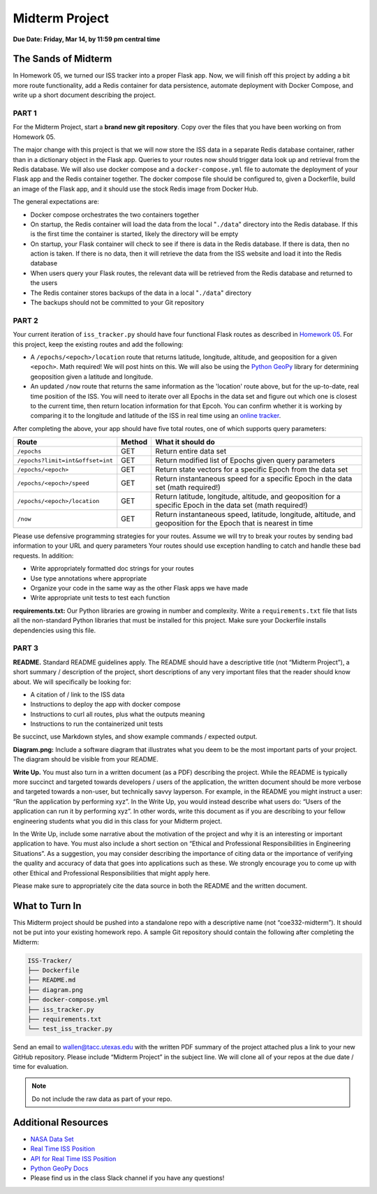 Midterm Project
===============

**Due Date: Friday, Mar 14, by 11:59 pm central time**


The Sands of Midterm
--------------------

In Homework 05, we turned our ISS tracker into a proper Flask app. Now,
we will finish off this project by adding a bit more route functionality,
add a Redis container for data persistence, automate deployment
with Docker Compose, and write up a short document describing the project.



PART 1
~~~~~~

For the Midterm Project, start a **brand new git repository**. Copy over the files
that you have been working on from Homework 05.

The major change with this project is that we will now store the ISS data in a separate
Redis database container, rather than in a dictionary object in the Flask app. Queries
to your routes now should trigger data look up and retrieval from the Redis database.
We will also use docker compose and a ``docker-compose.yml`` file to automate the
deployment of your Flask app and the Redis container together. The docker compose file
should be configured to, given a Dockerfile, build an image of the Flask app, and it 
should use the stock Redis image from Docker Hub.

The general expectations are:

* Docker compose orchestrates the two containers together
* On startup, the Redis container will load the data from the local "``./data``" directory
  into the Redis database. If this is the first time the container is started, likely
  the directory will be empty
* On startup, your Flask container will check to see if there is data in the Redis database. 
  If there is data, then no action is taken. If there is no data, then it will retrieve the
  data from the ISS website and load it into the Redis database
* When users query your Flask routes, the relevant data will be retrieved from the Redis
  database and returned to the users
* The Redis container stores backups of the data in a local "``./data``" directory
* The backups should not be committed to your Git repository




PART 2
~~~~~~

Your current iteration of ``iss_tracker.py`` should have four functional Flask
routes as described in `Homework 05 <./homework05.html>`_. For this project, keep the
existing routes and add the following:

* A ``/epochs/<epoch>/location`` route that returns latitude, longitude, altitude, and 
  geoposition for a given ``<epoch>``. Math required! We will post hints on this. We
  will also be using the `Python GeoPy <https://geopy.readthedocs.io/en/stable/#>`_
  library for determining geoposition given a latitude and longitude.
* An updated ``/now`` route that returns the same information as the 'location' route
  above, but for the up-to-date, real time position of the ISS. You will need to iterate
  over all Epochs in the data set and figure out which one is closest to the current time,
  then return location information for that Epcoh. You can confirm whether it is working
  by comparing it to the longitude and latitude of the ISS in real time using an
  `online tracker <https://www.n2yo.com/?s=90027>`_.

After completing the above, your app should have five total routes, one of which
supports query parameters:

+----------------------------------+------------+---------------------------------------------+
| **Route**                        | **Method** | **What it should do**                       |
+----------------------------------+------------+---------------------------------------------+
| ``/epochs``                      | GET        | Return entire data set                      |
+----------------------------------+------------+---------------------------------------------+
| ``/epochs?limit=int&offset=int`` | GET        | Return modified list of Epochs given query  |
|                                  |            | parameters                                  |
+----------------------------------+------------+---------------------------------------------+
| ``/epochs/<epoch>``              | GET        | Return state vectors for a specific Epoch   |
|                                  |            | from the data set                           |
+----------------------------------+------------+---------------------------------------------+
| ``/epochs/<epoch>/speed``        | GET        | Return instantaneous speed for a specific   |
|                                  |            | Epoch in the data set (math required!)      |
+----------------------------------+------------+---------------------------------------------+
| ``/epochs/<epoch>/location``     | GET        | Return latitude, longitude, altitude, and   |
|                                  |            | geoposition for a specific Epoch in the     |
|                                  |            | data set (math required!)                   |
+----------------------------------+------------+---------------------------------------------+
| ``/now``                         | GET        | Return instantaneous speed, latitude,       |
|                                  |            | longitude, altitude, and geoposition for    |
|                                  |            | the Epoch that is nearest in time           |
+----------------------------------+------------+---------------------------------------------+

Please use defensive programming strategies for your routes. Assume we will try to
break your routes by sending bad information to your URL and query parameters
Your routes should use exception handling to catch and handle these bad requests.
In addition:

* Write appropriately formatted doc strings for your routes
* Use type annotations where appropriate
* Organize your code in the same way as the other Flask apps we have made
* Write appropriate unit tests to test each function


**requirements.txt:** Our Python libraries are growing in number and complexity.
Write a ``requirements.txt`` file that lists all the non-standard Python libraries that
must be installed for this project. Make sure your Dockerfile installs dependencies
using this file.



PART 3
~~~~~~

**README.** Standard README guidelines apply. The README should have a descriptive title
(not “Midterm Project”), a short summary / description of the project, short descriptions
of any very important files that the reader should know about. We will specifically be looking 
for:

* A citation of / link to the ISS data
* Instructions to deploy the app with docker compose
* Instructions to curl all routes, plus what the outputs meaning
* Instructions to run the containerized unit tests

Be succinct, use Markdown styles, and show example commands / expected output.


**Diagram.png:** Include a software diagram that illustrates what you deem to be
the most important parts of your project. The diagram should be visible from
your README.

**Write Up.** You must also turn in a written document (as a PDF) describing the project.
While the README is typically more succinct and targeted towards developers / users of
the application, the written document should be more verbose and targeted towards a non-user,
but technically savvy layperson. For example, in the README you might instruct a user: “Run
the application by performing xyz”. In the Write Up, you would instead describe what users do:
“Users of the application can run it by performing xyz”. In other words, write this document
as if you are describing to your fellow engineering students what you did in this class for
your Midterm project.

In the Write Up, include some narrative about the motivation of the project and why it is an
interesting or important application to have. You must also include a short section on “Ethical
and Professional Responsibilities in Engineering Situations”. As a suggestion, you may consider
describing the importance of citing data or the importance of verifying the quality and accuracy
of data that goes into applications such as these. We strongly encourage you to come up with other
Ethical and Professional Responsibilities that might apply here.

Please make sure to appropriately cite the data source in both the README and the written document.


What to Turn In
---------------

This Midterm project should be pushed into a standalone repo with a descriptive
name (not “coe332-midterm”). It should not be put into your existing homework repo.
A sample Git repository should contain the following after completing the Midterm:

.. code-block:: text

   ISS-Tracker/                
   ├── Dockerfile
   ├── README.md
   ├── diagram.png
   ├── docker-compose.yml
   ├── iss_tracker.py
   ├── requirements.txt
   └── test_iss_tracker.py 

Send an email to wallen@tacc.utexas.edu with the written PDF summary of the project
attached plus a link to your new GitHub repository. Please include “Midterm Project”
in the subject line. We will clone all of your repos at the due date / time for evaluation.


.. note::
  
   Do not include the raw  data as part of your repo.



Additional Resources
--------------------

* `NASA Data Set <https://spotthestation.nasa.gov/trajectory_data.cfm>`_
* `Real Time ISS Position <https://www.n2yo.com/?s=90027>`_
* `API for Real Time ISS Position <http://api.open-notify.org/iss-now.json>`_
* `Python GeoPy Docs <https://geopy.readthedocs.io/en/stable/#>`_
* Please find us in the class Slack channel if you have any questions!
